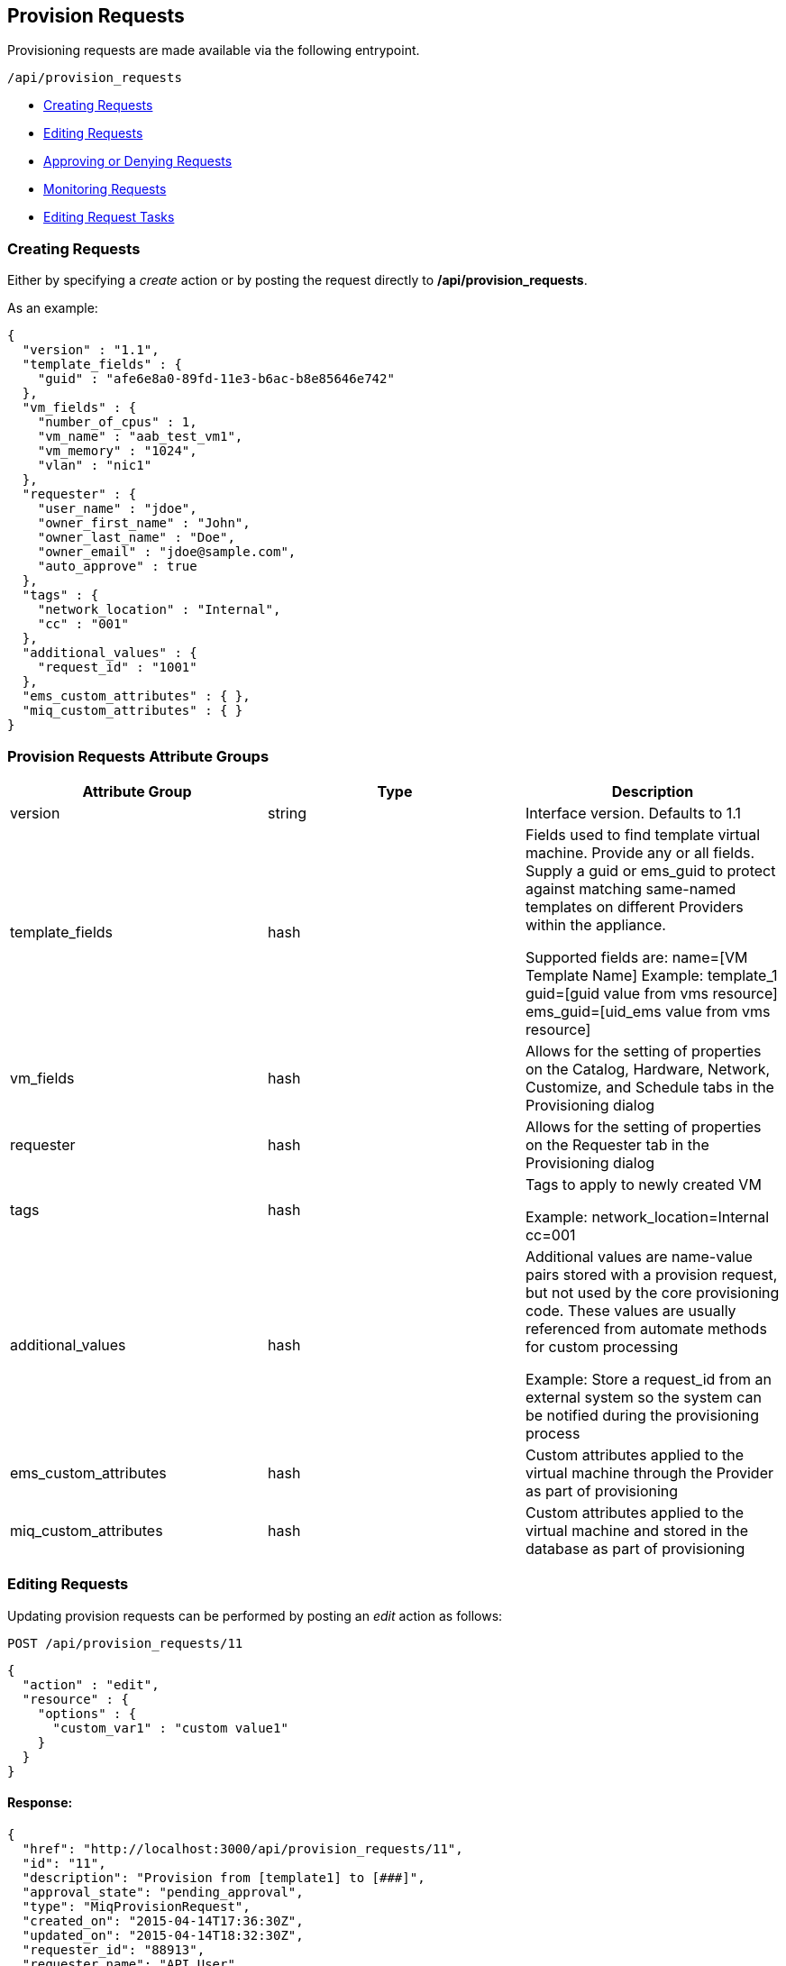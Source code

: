 
[[provision-requests]]
== Provision Requests

Provisioning requests are made available via the following entrypoint.

[source,data]
----
/api/provision_requests
----

* link:#creating-requests[Creating Requests]
* link:#editing-requests[Editing Requests]
* link:#approving-denying-requests[Approving or Denying Requests]
* link:#monitoring-requests[Monitoring Requests]
* link:#editing-request-tasks[Editing Request Tasks]


[[creating-requests]]
=== Creating Requests

Either by specifying a _create_ action or by posting the request directly
to */api/provision_requests*.

As an example:

[source,json]
----
{
  "version" : "1.1",
  "template_fields" : {
    "guid" : "afe6e8a0-89fd-11e3-b6ac-b8e85646e742"
  },
  "vm_fields" : {
    "number_of_cpus" : 1,
    "vm_name" : "aab_test_vm1",
    "vm_memory" : "1024",
    "vlan" : "nic1"
  },
  "requester" : {
    "user_name" : "jdoe",
    "owner_first_name" : "John",
    "owner_last_name" : "Doe",
    "owner_email" : "jdoe@sample.com",
    "auto_approve" : true
  },
  "tags" : {
    "network_location" : "Internal",
    "cc" : "001"
  },
  "additional_values" : {
    "request_id" : "1001"
  },
  "ems_custom_attributes" : { },
  "miq_custom_attributes" : { }
}
----

[[provision-requests-attribute-groups]]
=== Provision Requests Attribute Groups

[cols="1<,1<,3<",options="header",]
|=====================
| Attribute Group | Type | Description
| version | string | Interface version. Defaults to 1.1
| template_fields | hash  | Fields used to find template virtual machine. Provide any or all fields. Supply a guid or ems_guid to protect against matching same-named templates on different Providers within the appliance.

Supported fields are:
 name=[VM Template Name]  Example: template_1
 guid=[guid value from vms resource] 
 ems_guid=[uid_ems value from vms resource] 
| vm_fields | hash | Allows for the setting of properties on the Catalog, Hardware, Network, Customize, and Schedule tabs in the Provisioning dialog
| requester | hash | Allows for the setting of properties on the Requester tab in the Provisioning dialog
| tags | hash | Tags to apply to newly created VM

Example: network_location=Internal
cc=001
| additional_values | hash | Additional values are name-value pairs stored with a provision request, but not used by the core provisioning code. These values are usually referenced from automate methods for custom processing

Example: Store a request_id from an external system so the system can be notified during the provisioning process
| ems_custom_attributes | hash | Custom attributes applied to the virtual machine through the Provider as part of provisioning
| miq_custom_attributes | hash | Custom attributes applied to the virtual machine and stored in the database as part of provisioning
|=====================

[[editing-requests]]
=== Editing Requests

Updating provision requests can be performed by posting an _edit_ action as follows:

[source,data]
----
POST /api/provision_requests/11
----

[source,json]
----
{
  "action" : "edit",
  "resource" : {
    "options" : {
      "custom_var1" : "custom value1"
    }
  }
}
----

==== Response:

[source,json]
----
{
  "href": "http://localhost:3000/api/provision_requests/11",
  "id": "11",
  "description": "Provision from [template1] to [###]",
  "approval_state": "pending_approval",
  "type": "MiqProvisionRequest",
  "created_on": "2015-04-14T17:36:30Z",
  "updated_on": "2015-04-14T18:32:30Z",
  "requester_id": "88913",
  "requester_name": "API User",
  "request_type": "template",
  "request_state": "pending",
  "message": "VM Provisioning - Request Created",
  "status": "Ok"
  "options": {
    "use_pre_dialog": false,
    "request_type": "template",
    "miq_request_dialog_name": "miq_provision_dialogs",
    "src_vm_id": [
      109996,
      "template1"
    ],
    "src_vm_nics": [],
    "src_vm_lans": [],
    "src_ems_id": [
      59136,
      "ems_0000000000002"
    ],
    "placement_auto": [
      true,
      1
    ],
    "vm_tags": [],
    "ws_values": {
    },
    "ws_ems_custom_attributes": {
    },
    "ws_miq_custom_attributes": {
    },
    "tags": {
    }
    "userid": "admin",
    "source_id": "109996",
    "source_type": "VmOrTemplate",
    "custom_var1" : "custom value1"
  }
}
----

[[approving-denying-requests]]
=== Approving or Denying Requests

If a provision is not auto approved, it can be approved or denied via the actions _approve_ and _deny_ on the 
provision request resource.

[[approving-request]]
==== Approving a Request

[source,data]
----
POST /api/provision_requests/:id
----

[source,json]
----
{
  "action" : "approve",
  "reason" : "reason for approval"
}
----

[[denying-request]]
==== Denying a Request

[source,data]
----
POST /api/provision_requests/:id
----

[source,json]
----
{
  "action" : "deny",
  "reason" : "reason for denial"
}
----


[[monitoring-requests]]
=== Monitoring Requests

Once a provision request is created, the response result will include the queryable 
provision request itself, i.e. */api/provision_requests/:id*

==== Response:

[source,json]
----
{
  "results": [
    {
      "id": "3068",
      "description": "Provision from [template1] to [###]",
      "approval_state": "pending_approval",
      "type": "MiqProvisionRequest",
      "created_on": "2015-04-14T17:36:30Z",
      "updated_on": "2015-04-14T17:36:30Z",
      "requester_id": "88913",
      "requester_name": "API User",
      "request_type": "template",
      "request_state": "pending",
      "message": "VM Provisioning - Request Created",
      "status": "Ok"
      "options": {
        "use_pre_dialog": false,
        "request_type": "template",
        "miq_request_dialog_name": "miq_provision_dialogs",
        "src_vm_id": [
          109996,
          "template1"
        ],
        "src_vm_nics": [],
        "src_vm_lans": [],
        "src_ems_id": [
          59136,
          "ems_0000000000002"
        ],
        "placement_auto": [
          true,
          1
        ],
        "vm_tags": [],
        "ws_values": {
        },
        "ws_ems_custom_attributes": {
        },
        "ws_miq_custom_attributes": {
        },
        "tags": {
        }
      },
      "userid": "admin",
      "source_id": "109996",
      "source_type": "VmOrTemplate"
    }
  ]
}
----

In the above example, the request could be queried periodically 
until the *request_state* reaches the *finished* state. Specifically,

----
GET /api/provision_requests/3068
----

NOTE: The requests tasks of a provisioning request can also be queried by
expanding the request_tasks subcollection as follows:

----
GET /api/provision_requests/:id?expand=request_tasks
----

or by fetching them directly as follows:

----
GET /api/provision_requests/:id/request_tasks?expand=resources
----

[[editing-request-tasks]]
=== Editing Request Tasks

Request tasks for Provision Requests can be updated as follows:

----
POST /api/provision_requests/:id/request_tasks/:request_task_id
----

[source,json]
----
{
  "action" : "edit",
  "resource" : {
    "options" : {
      "request_param_a" : "value_a",
      "request_param_b" : "value_b"
    }
  }
}
----


For a list of attributes available for the provision request attribute groups
please refer to the link:../appendices/provision_attributes.html[Provision Request Supported Attributes]
in the appendices section.

